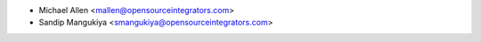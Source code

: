 * Michael Allen <mallen@opensourceintegrators.com>
* Sandip Mangukiya <smangukiya@opensourceintegrators.com>
